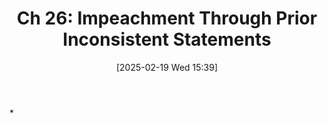 #+title:      Ch 26: Impeachment Through Prior Inconsistent Statements
#+date:       [2025-02-19 Wed 15:39]
#+filetags:   :ch:hornbook:impeach:inconsistent:notebook:statement:trial:witnesses:
#+identifier: 20250219T153912
#+signature:  27=26

*
